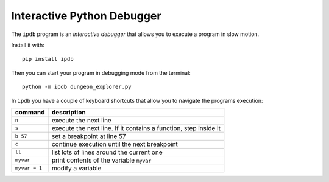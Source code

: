 
Interactive Python Debugger
===========================

The ``ipdb`` program is an *interactive debugger* that allows you to execute a program in slow motion.

Install it with:

::

    pip install ipdb

Then you can start your program in debugging mode from the terminal:

::

    python -m ipdb dungeon_explorer.py

In ``ipdb`` you have a couple of keyboard shortcuts that allow you to navigate the programs execution:

=================== ========================================================================
command             description
=================== ========================================================================
``n``               execute the next line
``s``               execute the next line. If it contains a function, step inside it
``b 57``            set a breakpoint at line 57
``c``               continue execution until the next breakpoint
``ll``              list lots of lines around the current one
``myvar``           print contents of the variable ``myvar``
``myvar = 1``       modify a variable
=================== ========================================================================
